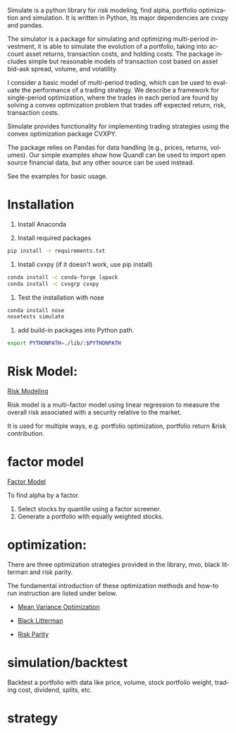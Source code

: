 #+OPTIONS: ':nil *:t -:t ::t <:t H:3 \n:nil ^:t arch:headline author:t c:nil
#+OPTIONS: creator:nil d:(not "LOGBOOK") date:t e:t email:nil f:t inline:t
#+OPTIONS: num:t p:nil pri:nil prop:nil stat:t tags:t tasks:t tex:auto timestamp:t
#+OPTIONS: title:t toc:t todo:t |:t
#+TITLES: README
#+DATE: <2017-06-21 Wed>
#+AUTHORS: weiwu
#+EMAIL: victor.wuv@gmail.com
#+LANGUAGE: en
#+SELECT_TAGS: export
#+EXCLUDE_TAGS: noexport
#+CREATOR: Emacs 24.5.1 (Org mode 8.3.4)

Simulate is a python library for risk modeling, find alpha, portfolio optimization and simulation. It is written in Python, its major dependencies are cvxpy and pandas.

The simulator is a package for simulating and optimizing multi-period investment, it is able to simulate the evolution of a portfolio, taking into account asset returns, transaction costs, and holding costs. The package includes simple but reasonable models of transaction cost based on asset bid-ask spread, volume, and volatility.

I consider a basic model of multi-period trading, which can be used to evaluate the performance of a trading strategy. We describe a framework for single-period optimization, where the trades in each period are found by solving a convex optimization problem that trades off expected return, risk, transaction costs.

Simulate provides functionality for implementing trading strategies using the convex optimization package CVXPY.

The package relies on Pandas for data handling (e.g., prices, returns, volumes). Our simple examples show how Quandl can be used to import open source financial data, but any other source can be used instead.

See the examples for basic usage.

* Installation
1. Install Anaconda

2. Install required packages
#+BEGIN_SRC bash
pip install -r requirements.txt
#+END_SRC

3. Install cvxpy (if it doesn't work, use pip install)
#+BEGIN_SRC bash
conda install -c conda-forge lapack
conda install -c cvxgrp cvxpy
#+END_SRC

4. Test the installation with nose
#+BEGIN_SRC bash
conda install nose
nosetests simulate
#+END_SRC

5. add build-in packages into Python path.
#+BEGIN_SRC bash
export PYTHONPATH=./lib/:$PYTHONPATH
#+END_SRC

* Risk Model:
[[file:./risk_model/readme.org][Risk Modeling]]

[[./risk_model/images/input_workflow.png]]

Risk model is a multi-factor model using linear regression to measure the overall risk associated with a security relative to the market.

It is used for multiple ways, e.g. portfolio optimization, portfolio return &risk contribution.

* factor model
[[file:./factor/readme.org][Factor Model]]

[[./factor/images/factor_model.jpg]]

To find alpha by a factor.
1. Select stocks by quantile using a factor screener.
2. Generate a portfolio with equally weighted stocks.

* optimization:
There are three optimization strategies provided in the library, mvo, black litterman and risk parity.

The fundamental introduction of these optimization methods and how-to run instruction are listed under below.
- [[file:./optimization/mean_variance/readme.org][Mean Variance Optimization]]
[[./optimization/mean_variance/images/markowitz.png]]

- [[file:./optimization/black_litterman/readme.org][Black Litterman]]
[[./optimization/black_litterman/images/black_litterman.png]]

- [[file:./optimization/risk_parity/readme.md][Risk Parity]]
[[./optimization/risk_parity/images/balanced_risk_allocation.png]]

* simulation/backtest
Backtest a portfolio with data like price, volume, stock portfolio weight, trading cost, dividend, splits, etc.

* strategy
